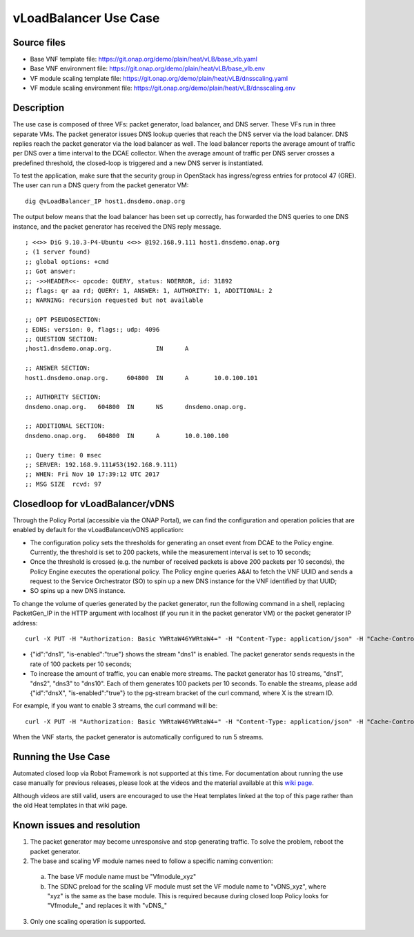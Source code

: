 vLoadBalancer Use Case
----------------------

Source files
~~~~~~~~~~~~

- Base VNF template file: https://git.onap.org/demo/plain/heat/vLB/base_vlb.yaml
- Base VNF environment file: https://git.onap.org/demo/plain/heat/vLB/base_vlb.env

- VF module scaling template file: https://git.onap.org/demo/plain/heat/vLB/dnsscaling.yaml
- VF module scaling environment file: https://git.onap.org/demo/plain/heat/vLB/dnsscaling.env


Description
~~~~~~~~~~~
The use case is composed of three VFs: packet generator, load balancer, and DNS server. These VFs run in three separate VMs. The packet generator issues DNS lookup queries that reach the DNS server via the load balancer. DNS replies reach the packet generator via the load balancer as well. The load balancer reports the average amount of traffic per DNS over a time interval to the DCAE collector. When the average amount of traffic per DNS server crosses a predefined threshold, the closed-loop is triggered and a new DNS server is instantiated. 

To test the application, make sure that the security group in OpenStack has ingress/egress entries for protocol 47 (GRE). The user can run a DNS query from the packet generator VM:

::

  dig @vLoadBalancer_IP host1.dnsdemo.onap.org

The output below means that the load balancer has been set up correctly, has forwarded the DNS queries to one DNS instance, and the packet generator has received the DNS reply message. 

::

    ; <<>> DiG 9.10.3-P4-Ubuntu <<>> @192.168.9.111 host1.dnsdemo.onap.org
    ; (1 server found)
    ;; global options: +cmd
    ;; Got answer:
    ;; ->>HEADER<<- opcode: QUERY, status: NOERROR, id: 31892
    ;; flags: qr aa rd; QUERY: 1, ANSWER: 1, AUTHORITY: 1, ADDITIONAL: 2
    ;; WARNING: recursion requested but not available
    
    ;; OPT PSEUDOSECTION:
    ; EDNS: version: 0, flags:; udp: 4096
    ;; QUESTION SECTION:
    ;host1.dnsdemo.onap.org.		IN	A
    
    ;; ANSWER SECTION:
    host1.dnsdemo.onap.org.	604800	IN	A	10.0.100.101
    
    ;; AUTHORITY SECTION:
    dnsdemo.onap.org.	604800	IN	NS	dnsdemo.onap.org.
    
    ;; ADDITIONAL SECTION:
    dnsdemo.onap.org.	604800	IN	A	10.0.100.100
    
    ;; Query time: 0 msec
    ;; SERVER: 192.168.9.111#53(192.168.9.111)
    ;; WHEN: Fri Nov 10 17:39:12 UTC 2017
    ;; MSG SIZE  rcvd: 97
 

Closedloop for vLoadBalancer/vDNS
~~~~~~~~~~~~~~~~~~~~~~~~~~~~~~~~~

Through the Policy Portal (accessible via the ONAP Portal), we can find the configuration and operation policies that are enabled by default for the vLoadBalancer/vDNS application:

- The configuration policy sets the thresholds for generating an onset event from DCAE to the Policy engine. Currently, the threshold is set to 200 packets, while the measurement interval is set to 10 seconds;
- Once the threshold is crossed (e.g. the number of received packets is above 200 packets per 10 seconds), the Policy Engine executes the operational policy. The Policy engine queries A&AI to fetch the VNF UUID and sends a request to the Service Orchestrator (SO) to spin up a new DNS instance for the VNF identified by that UUID;
- SO spins up a new DNS instance.


To change the volume of queries generated by the packet generator, run the following command in a shell, replacing PacketGen_IP in the HTTP argument with localhost (if you run it in the packet generator VM) or the packet generator IP address:

::


  curl -X PUT -H "Authorization: Basic YWRtaW46YWRtaW4=" -H "Content-Type: application/json" -H "Cache-Control: no-cache" -d '{"pg-streams":{"pg-stream": [{"id":"dns1", "is-enabled":"true"}]}}' "http://PacketGen_IP:8183/restconf/config/sample-plugin:sample-plugin/pg-streams"  
 
- {"id":"dns1", "is-enabled":"true"} shows the stream "dns1" is enabled. The packet generator sends requests in the rate of 100 packets per 10 seconds;  
- To increase the amount of traffic, you can enable more streams. The packet generator has 10 streams, "dns1", "dns2", "dns3" to "dns10". Each of them generates 100 packets per 10 seconds. To enable the streams, please add {"id":"dnsX", "is-enabled":"true"} to the pg-stream bracket of the curl command, where X is the stream ID.

For example, if you want to enable 3 streams, the curl command will be:

::

    curl -X PUT -H "Authorization: Basic YWRtaW46YWRtaW4=" -H "Content-Type: application/json" -H "Cache-Control: no-cache" -d '{"pg-streams":{"pg-stream": [{"id":"dns1", "is-enabled":"true"}, {"id":"dns2", "is-enabled":"true"},{"id":"dns3", "is-enabled":"true"}]}}' "http://PacketGen_IP:8183/restconf/config/sample-plugin:sample-plugin/pg-streams"

When the VNF starts, the packet generator is automatically configured to run 5 streams.


Running the Use Case
~~~~~~~~~~~~~~~~~~~~
Automated closed loop via Robot Framework is not supported at this time. For documentation about running the use case manually for previous releases, please look at the videos and the material available at this `wiki page`__.

__ https://wiki.onap.org/display/DW/Running+the+ONAP+Demos

Although videos are still valid, users are encouraged to use the Heat templates linked at the top of this page rather than the old Heat templates in that wiki page.

Known issues and resolution
~~~~~~~~~~~~~~~~~~~~~~~~~~~
1) The packet generator may become unresponsive and stop generating traffic. To solve the problem, reboot the packet generator.

2) The base and scaling VF module names need to follow a specific naming convention:

  a) The base VF module name must be "Vfmodule\_xyz"

  b) The SDNC preload for the scaling VF module must set the VF module name to "vDNS\_xyz", where "xyz" is the same as the base module. This is required because during closed loop Policy looks for "Vfmodule\_" and replaces it with "vDNS\_"

3) Only one scaling operation is supported.